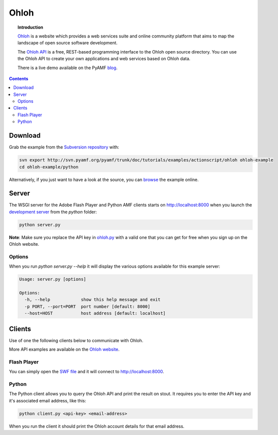 *********
  Ohloh
*********

.. image:: images/ohloh_logo.png

.. topic:: Introduction

   Ohloh_ is a website which provides a web services suite and online
   community platform that aims to map the landscape of open source
   software development. 

   The `Ohloh API`_ is a free, REST-based programming interface to the
   Ohloh open source directory. You can use the Ohloh API to create
   your own applications and web services based on Ohloh data.

   There is a live demo available on the PyAMF blog_.

.. contents::

.. image:: images/ohloh-api-example.png


Download
========

Grab the example from the `Subversion repository`_ with:

.. code-block:: bash

    svn export http://svn.pyamf.org/pyamf/trunk/doc/tutorials/examples/actionscript/ohloh ohloh-example
    cd ohloh-example/python

Alternatively, if you just want to have a look at the source, you can
browse_ the example online.


Server
======

The WSGI server for the Adobe Flash Player and Python AMF clients starts on
http://localhost:8000 when you launch the `development server`_ from the `python`
folder:

.. code-block:: bash

    python server.py

**Note**: Make sure you replace the API key in ohloh.py_ with a valid one
that you can get for free when you sign up on the Ohloh website.

Options
-------

When you run `python server.py --help` it will display the various options available
for this example server:

.. code-block:: bash

    Usage: server.py [options]

    Options:
      -h, --help            show this help message and exit
      -p PORT, --port=PORT  port number [default: 8000]
      --host=HOST           host address [default: localhost]


Clients
=======

Use of one the following clients below to communicate with Ohloh.

More API examples are available on the `Ohloh website`_.

Flash Player
------------

You can simply open the `SWF file`_ and it will connect to
http://localhost:8000.

Python
------

The Python client allows you to query the Ohloh API and print the
result on stout. It requires you to enter the API key and it's
associated email address, like this:

.. code-block:: bash

    python client.py <api-key> <email-address>

When you run the client it should print the Ohloh account details
for that email address.

.. _Ohloh: http://www.ohloh.net
.. _Ohloh API: http://www.ohloh.net/api/getting_started
.. _Subversion repository: http://svn.pyamf.org/pyamf/trunk/doc/tutorials/examples/actionscript/ohloh
.. _blog: http://blog.pyamf.org/archives/ohloh-api-and-python 
.. _browse: http://dev.pyamf.org/browser/pyamf/trunk/doc/tutorials/examples/actionscript/ohloh
.. _ohloh.py: http://dev.pyamf.org/browser/pyamf/trunk/doc/tutorials/examples/actionscript/ohloh/python/ohloh.py
.. _development server: http://dev.pyamf.org/browser/pyamf/trunk/doc/tutorials/examples/actionscript/bytearray/python/manage.py
.. _SWF file: http://dev.pyamf.org/browser/pyamf/trunk/doc/tutorials/examples/actionscript/ohloh/flex/deploy/ohloh.swf
.. _Ohloh website: http://www.ohloh.net/api/examples

